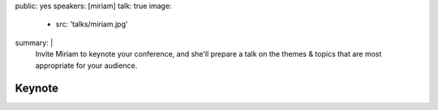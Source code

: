 public: yes
speakers: [miriam]
talk: true
image:
  - src: 'talks/miriam.jpg'
summary: |
  Invite Miriam to keynote your conference,
  and she'll prepare a talk on the
  themes & topics that are most appropriate
  for your audience.

  .. callmacro:: content.macros.j2#link_button
    :url: '/contact/'
    :class: 'section-end'

    Start the conversation


Keynote
=======
